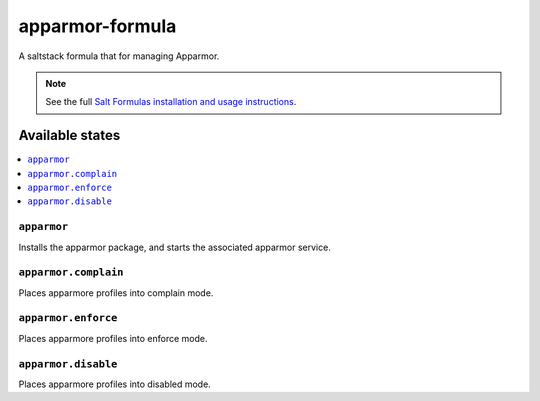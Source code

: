 ================
apparmor-formula
================

A saltstack formula that for managing Apparmor.

.. note::

    See the full `Salt Formulas installation and usage instructions
    <http://docs.saltstack.com/en/latest/topics/development/conventions/formulas.html>`_.

Available states
================

.. contents::
    :local:

``apparmor``
------------

Installs the apparmor package, and starts the associated apparmor service.

``apparmor.complain``
------------

Places apparmore profiles into complain mode.

``apparmor.enforce``
------------

Places apparmore profiles into enforce mode.

``apparmor.disable``
------------

Places apparmore profiles into disabled mode.